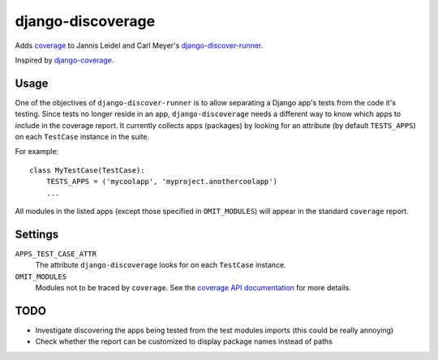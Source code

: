 django-discoverage
==================

Adds `coverage <http://nedbatchelder.com/code/coverage/>`_ to Jannis Leidel and
Carl Meyer's `django-discover-runner
<https://github.com/jezdez/django-discover-runner>`_.

Inspired by `django-coverage <https://bitbucket.org/kmike/django-coverage/>`_.

Usage
-----

One of the objectives of ``django-discover-runner`` is to allow separating a
Django app's tests from the code it's testing. Since tests no longer reside in
an app, ``django-discoverage`` needs a different way to know which apps to
include in the coverage report. It currently collects apps (packages) by looking
for an attribute (by default ``TESTS_APPS``) on each ``TestCase`` instance in
the suite.

For example::

    class MyTestCase(TestCase):
        TESTS_APPS = ('mycoolapp', 'myproject.anothercoolapp')
        ...

All modules in the listed apps (except those specified in ``OMIT_MODULES``) will
appear in the standard ``coverage`` report.

Settings
--------

``APPS_TEST_CASE_ATTR``
  The attribute ``django-discoverage`` looks for on each ``TestCase`` instance.

``OMIT_MODULES``
  Modules not to be traced by ``coverage``. See the `coverage API
  documentation
  <http://nedbatchelder.com/code/coverage/api.html#coverage.coverage>`_ for more
  details.

TODO
----

* Investigate discovering the apps being tested from the test modules imports
  (this could be really annoying)
* Check whether the report can be customized to display package names instead of
  paths
